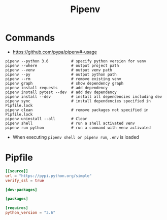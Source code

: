 #+TITLE:Pipenv

* Commands
- https://github.com/pypa/pipenv#-usage

#+BEGIN_SRC shell
  pipenv --python 3.6          # specify python version for venv
  pipenv --where               # output project path
  pipenv --venv                # output venv path
  pipenv --py                  # output python path
  pipenv --rm                  # remove existing venv
  pipenv graph                 # show dependency graph
  pipenv install requests      # add dependency
  pipenv install pytest --dev  # add dev dependency
  pipenv install --dev         # install all dependencies including dev
  pipenv sync                  # install dependencies specified in Pipfile.lock
  pipenv clean                 # remove packages not specified in Pipfile.lock
  pipenv uninstall --all       # Clear
  pipenv shell                 # run a shell activated venv
  pipenv run python            # run a command with venv activated
#+END_SRC

- When executing ~pipenv shell or pipenv run~, ~.env~ is loaded

* Pipfile
#+BEGIN_SRC toml
  [[source]]
  url = "https://pypi.python.org/simple"
  verify_ssl = true

  [dev-packages]

  [packages]

  [requires]
  python_version = "3.6"
#+END_SRC
